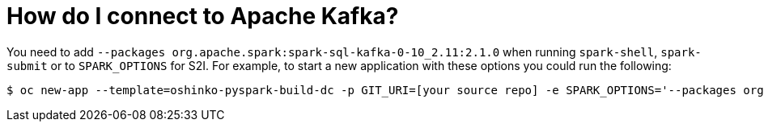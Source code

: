 = How do I connect to Apache Kafka?

You need to add `--packages org.apache.spark:spark-sql-kafka-0-10_2.11:2.1.0`
when running `spark-shell`, `spark-submit` or to `SPARK_OPTIONS` for S2I. For
example, to start a new application with these options you could run the
following:

[source,bash]
$ oc new-app --template=oshinko-pyspark-build-dc -p GIT_URI=[your source repo] -e SPARK_OPTIONS='--packages org.apache.spark:spark-sql-kafka-0-10_2.11:2.1.0'
